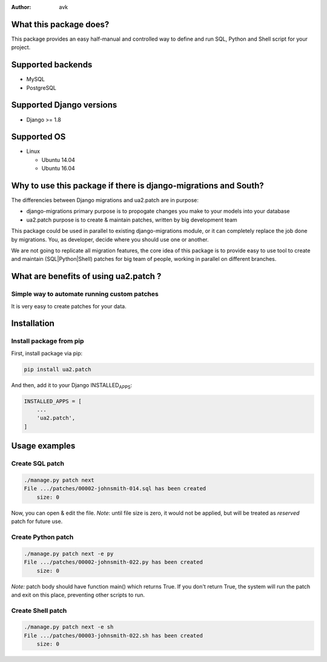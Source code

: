 :Author: avk

What this package does?
=======================

This package provides an easy half-manual and controlled way to define
and run SQL, Python and Shell script for your project.

Supported backends
==================

-  MySQL
-  PostgreSQL

Supported Django versions
=========================

-  Django >= 1.8

Supported OS
============

-  Linux

   -  Ubuntu 14.04
   -  Ubuntu 16.04

Why to use this package if there is django-migrations and South?
================================================================

The differencies between Django migrations and ua2.patch are in purpose:

-  django-migrations primary purpose is to propogate changes you make to
   your models into your database
-  ua2.patch purpose is to create & maintain patches, written by big
   development team

This package could be used in parallel to existing django-migrations
module, or it can completely replace the job done by migrations. You, as
developer, decide where you should use one or another.

We are not going to replicate all migration features, the core idea of
this package is to provide easy to use tool to create and maintain
(SQL\|Python\|Shell) patches for big team of people, working in parallel
on different branches.

What are benefits of using ua2.patch ?
======================================

Simple way to automate running custom patches
---------------------------------------------

It is very easy to create patches for your data.

Installation
============

Install package from pip
------------------------

First, install package via pip:

.. code:: example

    pip install ua2.patch

And then, add it to your Django INSTALLED\ :sub:`APPS`:

.. code:: example

    INSTALLED_APPS = [
        ...
        'ua2.patch',
    ]

Usage examples
==============

Create SQL patch
----------------

.. code:: example

    ./manage.py patch next
    File .../patches/00002-johnsmith-014.sql has been created
        size: 0

Now, you can open & edit the file. *Note*: until file size is zero, it
would not be applied, but will be treated as *reserved* patch for future
use.

Create Python patch
-------------------

.. code:: example

    ./manage.py patch next -e py
    File .../patches/00002-johnsmith-022.py has been created
        size: 0

*Note:* patch body should have function main() which returns True. If
you don't return True, the system will run the patch and exit on this
place, preventing other scripts to run.

Create Shell patch
------------------

.. code:: example

    ./manage.py patch next -e sh
    File .../patches/00003-johnsmith-022.sh has been created
        size: 0
